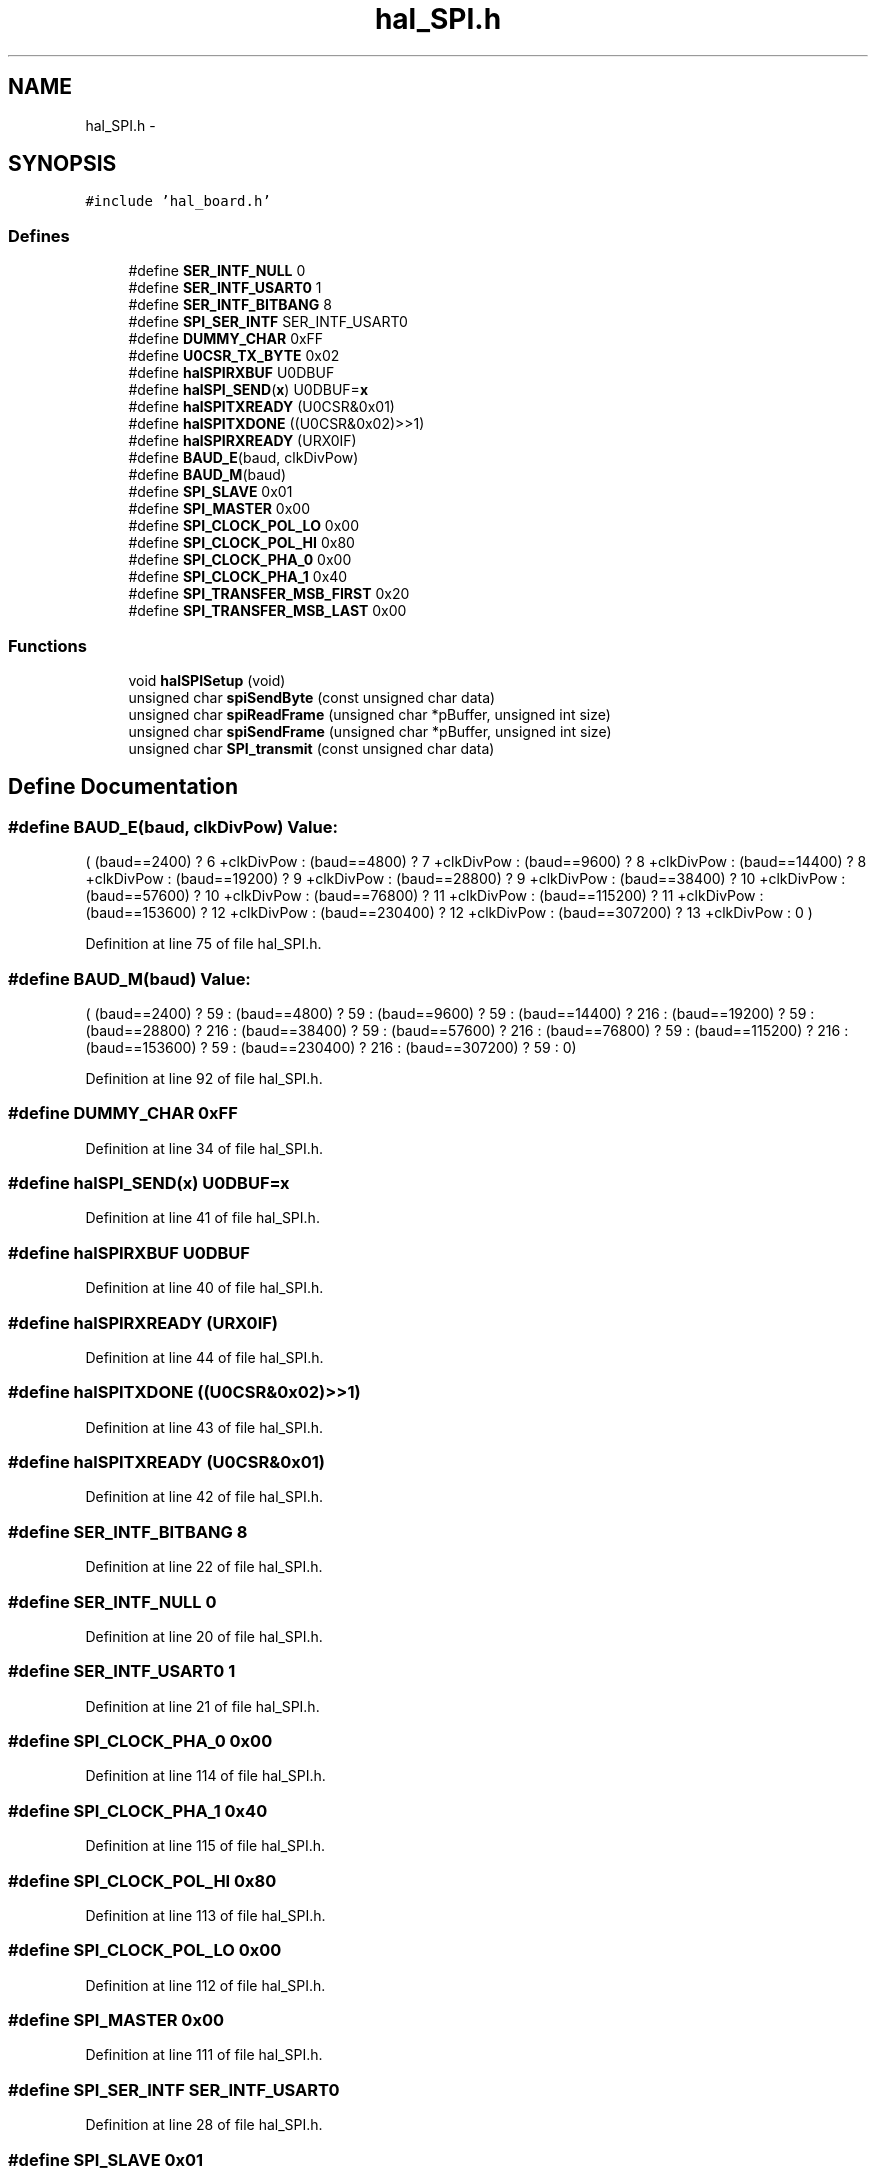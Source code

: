 .TH "hal_SPI.h" 3 "Sat Apr 30 2011" "Version 1.0" "Embedded GarageBand" \" -*- nroff -*-
.ad l
.nh
.SH NAME
hal_SPI.h \- 
.SH SYNOPSIS
.br
.PP
\fC#include 'hal_board.h'\fP
.br

.SS "Defines"

.in +1c
.ti -1c
.RI "#define \fBSER_INTF_NULL\fP   0"
.br
.ti -1c
.RI "#define \fBSER_INTF_USART0\fP   1"
.br
.ti -1c
.RI "#define \fBSER_INTF_BITBANG\fP   8"
.br
.ti -1c
.RI "#define \fBSPI_SER_INTF\fP   SER_INTF_USART0"
.br
.ti -1c
.RI "#define \fBDUMMY_CHAR\fP   0xFF"
.br
.ti -1c
.RI "#define \fBU0CSR_TX_BYTE\fP   0x02"
.br
.ti -1c
.RI "#define \fBhalSPIRXBUF\fP   U0DBUF"
.br
.ti -1c
.RI "#define \fBhalSPI_SEND\fP(\fBx\fP)   U0DBUF=\fBx\fP"
.br
.ti -1c
.RI "#define \fBhalSPITXREADY\fP   (U0CSR&0x01)"
.br
.ti -1c
.RI "#define \fBhalSPITXDONE\fP   ((U0CSR&0x02)>>1)"
.br
.ti -1c
.RI "#define \fBhalSPIRXREADY\fP   (URX0IF)"
.br
.ti -1c
.RI "#define \fBBAUD_E\fP(baud, clkDivPow)"
.br
.ti -1c
.RI "#define \fBBAUD_M\fP(baud)"
.br
.ti -1c
.RI "#define \fBSPI_SLAVE\fP   0x01"
.br
.ti -1c
.RI "#define \fBSPI_MASTER\fP   0x00"
.br
.ti -1c
.RI "#define \fBSPI_CLOCK_POL_LO\fP   0x00"
.br
.ti -1c
.RI "#define \fBSPI_CLOCK_POL_HI\fP   0x80"
.br
.ti -1c
.RI "#define \fBSPI_CLOCK_PHA_0\fP   0x00"
.br
.ti -1c
.RI "#define \fBSPI_CLOCK_PHA_1\fP   0x40"
.br
.ti -1c
.RI "#define \fBSPI_TRANSFER_MSB_FIRST\fP   0x20"
.br
.ti -1c
.RI "#define \fBSPI_TRANSFER_MSB_LAST\fP   0x00"
.br
.in -1c
.SS "Functions"

.in +1c
.ti -1c
.RI "void \fBhalSPISetup\fP (void)"
.br
.ti -1c
.RI "unsigned char \fBspiSendByte\fP (const unsigned char data)"
.br
.ti -1c
.RI "unsigned char \fBspiReadFrame\fP (unsigned char *pBuffer, unsigned int size)"
.br
.ti -1c
.RI "unsigned char \fBspiSendFrame\fP (unsigned char *pBuffer, unsigned int size)"
.br
.ti -1c
.RI "unsigned char \fBSPI_transmit\fP (const unsigned char data)"
.br
.in -1c
.SH "Define Documentation"
.PP 
.SS "#define BAUD_E(baud, clkDivPow)"\fBValue:\fP
.PP
.nf
(     \
    (baud==2400)   ?  6  +clkDivPow : \
    (baud==4800)   ?  7  +clkDivPow : \
    (baud==9600)   ?  8  +clkDivPow : \
    (baud==14400)  ?  8  +clkDivPow : \
    (baud==19200)  ?  9  +clkDivPow : \
    (baud==28800)  ?  9  +clkDivPow : \
    (baud==38400)  ?  10 +clkDivPow : \
    (baud==57600)  ?  10 +clkDivPow : \
    (baud==76800)  ?  11 +clkDivPow : \
    (baud==115200) ?  11 +clkDivPow : \
    (baud==153600) ?  12 +clkDivPow : \
    (baud==230400) ?  12 +clkDivPow : \
    (baud==307200) ?  13 +clkDivPow : \
    0  )
.fi
.PP
Definition at line 75 of file hal_SPI.h.
.SS "#define BAUD_M(baud)"\fBValue:\fP
.PP
.nf
(      \
    (baud==2400)   ?  59  : \
    (baud==4800)   ?  59  : \
    (baud==9600)   ?  59  : \
    (baud==14400)  ?  216 : \
    (baud==19200)  ?  59  : \
    (baud==28800)  ?  216 : \
    (baud==38400)  ?  59  : \
    (baud==57600)  ?  216 : \
    (baud==76800)  ?  59  : \
    (baud==115200) ?  216 : \
    (baud==153600) ?  59  : \
    (baud==230400) ?  216 : \
    (baud==307200) ?  59  : \
  0)
.fi
.PP
Definition at line 92 of file hal_SPI.h.
.SS "#define DUMMY_CHAR   0xFF"
.PP
Definition at line 34 of file hal_SPI.h.
.SS "#define halSPI_SEND(\fBx\fP)   U0DBUF=\fBx\fP"
.PP
Definition at line 41 of file hal_SPI.h.
.SS "#define halSPIRXBUF   U0DBUF"
.PP
Definition at line 40 of file hal_SPI.h.
.SS "#define halSPIRXREADY   (URX0IF)"
.PP
Definition at line 44 of file hal_SPI.h.
.SS "#define halSPITXDONE   ((U0CSR&0x02)>>1)"
.PP
Definition at line 43 of file hal_SPI.h.
.SS "#define halSPITXREADY   (U0CSR&0x01)"
.PP
Definition at line 42 of file hal_SPI.h.
.SS "#define SER_INTF_BITBANG   8"
.PP
Definition at line 22 of file hal_SPI.h.
.SS "#define SER_INTF_NULL   0"
.PP
Definition at line 20 of file hal_SPI.h.
.SS "#define SER_INTF_USART0   1"
.PP
Definition at line 21 of file hal_SPI.h.
.SS "#define SPI_CLOCK_PHA_0   0x00"
.PP
Definition at line 114 of file hal_SPI.h.
.SS "#define SPI_CLOCK_PHA_1   0x40"
.PP
Definition at line 115 of file hal_SPI.h.
.SS "#define SPI_CLOCK_POL_HI   0x80"
.PP
Definition at line 113 of file hal_SPI.h.
.SS "#define SPI_CLOCK_POL_LO   0x00"
.PP
Definition at line 112 of file hal_SPI.h.
.SS "#define SPI_MASTER   0x00"
.PP
Definition at line 111 of file hal_SPI.h.
.SS "#define SPI_SER_INTF   SER_INTF_USART0"
.PP
Definition at line 28 of file hal_SPI.h.
.SS "#define SPI_SLAVE   0x01"
.PP
Definition at line 110 of file hal_SPI.h.
.SS "#define SPI_TRANSFER_MSB_FIRST   0x20"
.PP
Definition at line 116 of file hal_SPI.h.
.SS "#define SPI_TRANSFER_MSB_LAST   0x00"
.PP
Definition at line 117 of file hal_SPI.h.
.SS "#define U0CSR_TX_BYTE   0x02"
.PP
Definition at line 39 of file hal_SPI.h.
.SH "Function Documentation"
.PP 
.SS "void halSPISetup (void)"
.PP
Definition at line 36 of file hal_SPI.c.
.PP
.nf
{
    U0CSR |= 0X40;                              
    U0UCR = 0x80;
    U0CSR = 0x00; 
    P0SEL |= (SPI_SIMO + SPI_SOMI + SPI_UCLK);
    
    PERCFG |= 0x00;
    
    //IO_DIR_PORT_PIN(0,3,IO_OUT); // txd / MOSI
    //IO_DIR_PORT_PIN(0,2,IO_IN); // Rxd / MISO
    //IO_DIR_PORT_PIN(0,4,IO_OUT); // CTS / SS_N
    //IO_DIR_PORT_PIN(0,5,IO_OUT); // txd / SCK
    
    U0GCR = BAUD_E(115200, CLKSPD);
    U0BAUD = BAUD_M(115200);
    
     //Configure SPI Polarity, Clock Phase, and Bit Order
    U0CSR =   U0CSR & ~0x80;    // Set U0CSR bit 7 to 0 for SPI Mode
    U0CSR =   U0CSR & ~0x20;    // Set U0CSR bit 5 to 0 for Master
    U0GCR =  (U0GCR | 0x80);   // Set U0GCR bit 7   to 1 for CPOL = 1
    U0GCR =  (U0GCR | 0x20);    // Set U0GCR bit 5 to 1 for MSB first
    U0GCR =  (U0GCR & ~0x40);    // Set U0GCR bit 6 to 0 for CPHA = 0
    
    U0CSR |= 0x40;      
    
    URX0IF = 0;

    halSPI_SEND(DUMMY_CHAR);
}
.fi
.SS "unsigned char SPI_transmit (const unsigned chardata)"
.PP
Definition at line 158 of file hal_SPI.c.
.PP
.nf
{
  while (halSPITXREADY);    // wait while not ready for TX
  halSPI_SEND(data);            // write
  while(!(U0CSR & U0CSR_TX_BYTE));            // wait
  U0CSR &= ~U0CSR_TX_BYTE;                       // clear flag
  while (halSPIRXREADY ==0);    // wait for RX buffer (full)
  return (halSPIRXBUF);
}
.fi
.SS "unsigned char spiReadFrame (unsigned char *pBuffer, unsigned intsize)"
.PP
Definition at line 104 of file hal_SPI.c.
.PP
.nf
{
  unsigned long i = 0;
  // clock the actual data transfer and receive the bytes; spi_read automatically finds the Data Block
  for (i = 0; i < size; i++){
    while (halSPITXREADY);   // wait while not ready for TX
    halSPI_SEND(DUMMY_CHAR);     // dummy write
    while(!(U0CSR & U0CSR_TX_BYTE));            // wait
    U0CSR &= ~U0CSR_TX_BYTE;                       // clear fl
    pBuffer[i] = halSPIRXBUF;
  }
  return(0);
}
.fi
.SS "unsigned char spiSendByte (const unsigned chardata)"
.PP
Definition at line 79 of file hal_SPI.c.
.PP
.nf
{
  while (halSPITXREADY);    // wait while not ready for TX
  halSPI_SEND(data);            // write
  while(!(U0CSR & U0CSR_TX_BYTE));            // wait
  U0CSR &= ~U0CSR_TX_BYTE;                       // clear flag
  while (halSPIRXREADY ==0);    // wait for RX buffer (full)
  return (halSPIRXBUF);
}
.fi
.SS "unsigned char spiSendFrame (unsigned char *pBuffer, unsigned intsize)"
.PP
Definition at line 132 of file hal_SPI.c.
.PP
.nf
{
  unsigned long i = 0;
  // clock the actual data transfer and receive the bytes; spi_read automatically finds the Data Block
  for (i = 0; i < size; i++){
    while (halSPITXREADY);   // wait while not ready for TX
    halSPI_SEND(pBuffer[i]);     // write
    while(!(U0CSR & U0CSR_TX_BYTE));            // wait
    U0CSR &= ~U0CSR_TX_BYTE;                       // clear fl
    pBuffer[i] = halSPIRXBUF;
  }
  return(0);
}
.fi
.SH "Author"
.PP 
Generated automatically by Doxygen for Embedded GarageBand from the source code.
